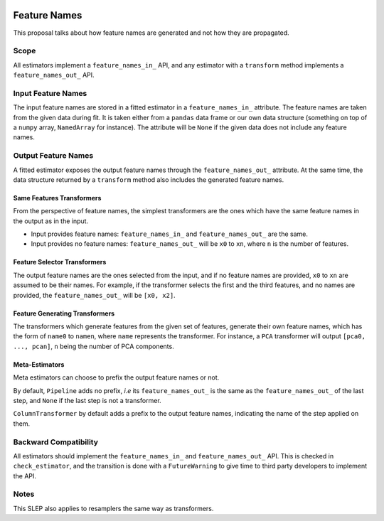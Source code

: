  .. _slep_007:

=============
Feature Names
=============

This proposal talks about how feature names are generated and not how they are
propagated.

Scope
-----

All estimators implement a ``feature_names_in_`` API, and any estimator with
a ``transform`` method implements a ``feature_names_out_`` API.

Input Feature Names
-------------------

The input feature names are stored in a fitted estimator in a
``feature_names_in_`` attribute. The feature names are taken from the given
data during fit. It is taken either from a ``pandas`` data frame or our own
data structure (something on top of a ``numpy`` array, ``NamedArray`` for
instance). The attribute will be ``None`` if the given data does not include
any feature names.

Output Feature Names
--------------------

A fitted estimator exposes the output feature names through the
``feature_names_out_`` attribute. At the same time, the data structure returned
by a ``transform`` method also includes the generated feature names.

Same Features Transformers
**************************

From the perspective of feature names, the simplest transformers are the ones
which have the same feature names in the output as in the input.

- Input provides feature names: ``feature_names_in_`` and
  ``feature_names_out_`` are the same.
- Input provides no feature names: ``feature_names_out_`` will be ``x0`` to
  ``xn``, where ``n`` is the number of features.

Feature Selector Transformers
*****************************

The output feature names are the ones selected from the input, and if no
feature names are provided, ``x0`` to ``xn`` are assumed to be their names. For
example, if the transformer selects the first and the third features, and no
names are provided, the ``feature_names_out_`` will be ``[x0, x2]``.

Feature Generating Transformers
*******************************

The transformers which generate features from the given set of features,
generate their own feature names, which has the form of ``name0`` to ``namen``,
where ``name`` represents the transformer. For instance, a ``PCA`` transformer
will output ``[pca0, ..., pcan]``, ``n`` being the number of PCA components.

Meta-Estimators
***************

Meta estimators can choose to prefix the output feature names or not.

By default, ``Pipeline`` adds no prefix, *i.e* its ``feature_names_out_`` is
the same as the ``feature_names_out_`` of the last step, and ``None`` if the
last step is not a transformer.

``ColumnTransformer`` by default adds a prefix to the output feature names,
indicating the name of the step applied on them.


Backward Compatibility
----------------------

All estimators should implement the ``feature_names_in_`` and
``feature_names_out_`` API. This is checked in ``check_estimator``, and the
transition is done with a ``FutureWarning`` to give time to third party
developers to implement the API.

Notes
-----

This SLEP also applies to resamplers the same way as transformers.
